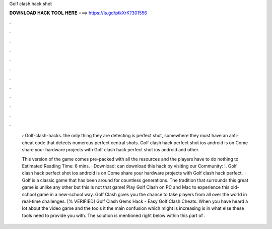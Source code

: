 Golf clash hack shot



𝐃𝐎𝐖𝐍𝐋𝐎𝐀𝐃 𝐇𝐀𝐂𝐊 𝐓𝐎𝐎𝐋 𝐇𝐄𝐑𝐄 ===> https://is.gd/ptkXrK?301556



.



.



.



.



.



.



.



.



.



.



.



.

 › Golf-clash-hacks. the only thing they are detecting is perfect shot, somewhere they must have an anti-cheat code that detects numerous perfect central shots. Golf clash hack perfect shot ios android is on  Come share your hardware projects with Golf clash hack perfect shot ios android and other.
 
 This version of the game comes pre-packed with all the resources and the players have to do nothing to Estimated Reading Time: 6 mins. · Download:  can download this hack by visiting our Community: !. Golf clash hack perfect shot ios android is on  Come share your hardware projects with Golf clash hack perfect.  · Golf is a classic game that has been around for countless generations. The tradition that surrounds this great game is unlike any other but this is not that game! Play Golf Clash on PC and Mac to experience this old-school game in a new-school way. Golf Clash gives you the chance to take players from all over the world in real-time challenges. [% VERIFIED] Golf Clash Gems Hack - Easy Golf Clash Cheats. When you have heard a lot about the video game and the tools it the main confusion which might is increasing is in what else these tools need to provide you with. The solution is mentioned right below within this part of .
